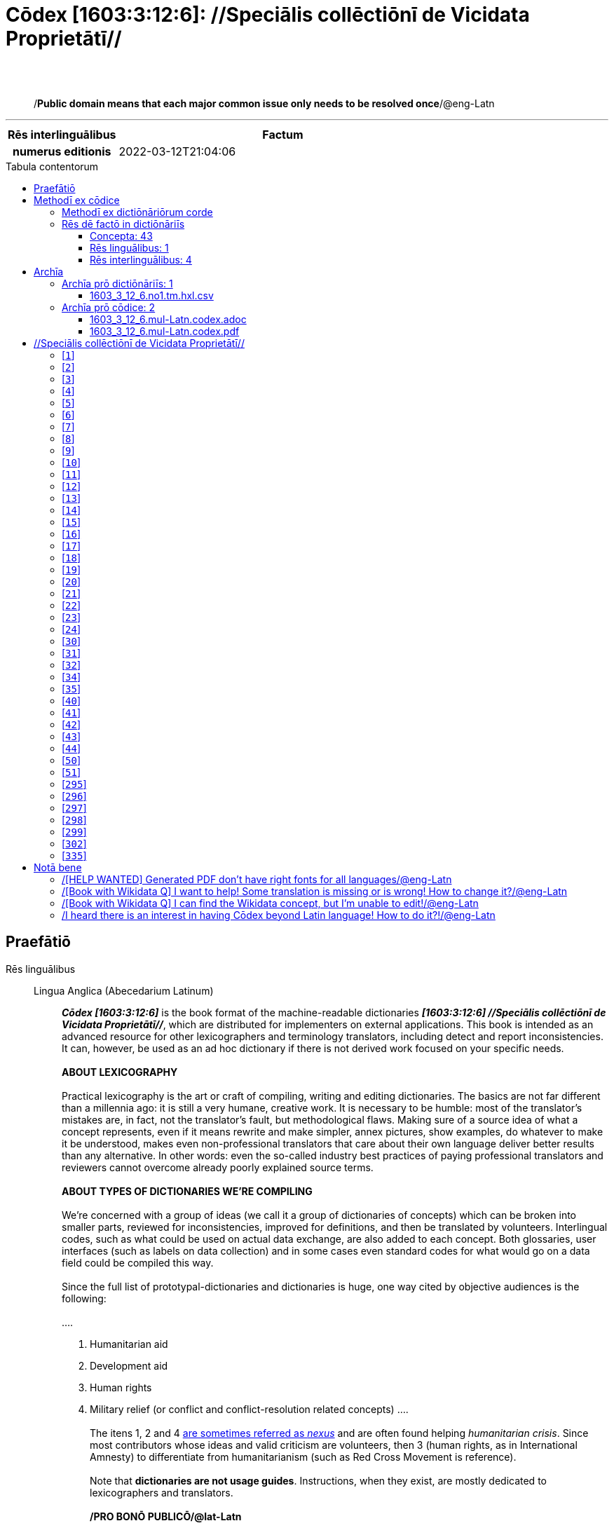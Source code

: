 = Cōdex [1603:3:12:6]: //Speciālis collēctiōnī de Vicidata Proprietātī//
:doctype: book
:title: Cōdex [1603:3:12:6]: //Speciālis collēctiōnī de Vicidata Proprietātī//
:lang: la
:toc: macro
:toclevels: 5
:toc-title: Tabula contentorum
:table-caption: Tabula
:figure-caption: Pictūra
:example-caption: Exemplum
:last-update-label: Renovatio
:version-label: Versiō
:appendix-caption: Appendix
:source-highlighter: rouge
:warning-caption: Hic sunt dracones
:tip-caption: Commendātum




{nbsp} +
{nbsp} +
[quote]
/**Public domain means that each major common issue only needs to be resolved once**/@eng-Latn

'''

[%header,cols="25h,~a"]
|===
|
Rēs interlinguālibus
|
Factum

|
numerus editionis
|
2022-03-12T21:04:06

|===


ifndef::backend-epub3[]
<<<
toc::[]
<<<
endif::[]


[id=0_999_1603_1]
== Praefātiō 

Rēs linguālibus::
  Lingua Anglica (Abecedarium Latinum):::
    _**Cōdex [1603:3:12:6]**_ is the book format of the machine-readable dictionaries _**[1603:3:12:6] //Speciālis collēctiōnī de Vicidata Proprietātī//**_, which are distributed for implementers on external applications. This book is intended as an advanced resource for other lexicographers and terminology translators, including detect and report inconsistencies. It can, however, be used as an ad hoc dictionary if there is not derived work focused on your specific needs.
    +++<br><br>+++
    **ABOUT LEXICOGRAPHY**
    +++<br><br>+++
    Practical lexicography is the art or craft of compiling, writing and editing dictionaries. The basics are not far different than a millennia ago: it is still a very humane, creative work. It is necessary to be humble: most of the translator's mistakes are, in fact, not the translator's fault, but methodological flaws. Making sure of a source idea of what a concept represents, even if it means rewrite and make simpler, annex pictures, show examples, do whatever to make it be understood, makes even non-professional translators that care about their own language deliver better results than any alternative. In other words: even the so-called industry best practices of paying professional translators and reviewers cannot overcome already poorly explained source terms.
    +++<br><br>+++
    **ABOUT TYPES OF DICTIONARIES WE'RE COMPILING**
    +++<br><br>+++
    We're concerned with a group of ideas (we call it a group of dictionaries of concepts) which can be broken into smaller parts, reviewed for inconsistencies, improved for definitions, and then be translated by volunteers. Interlingual codes, such as what could be used on actual data exchange, are also added to each concept. Both glossaries, user interfaces (such as labels on data collection) and in some cases even standard codes for what would go on a data field could be compiled this way.
    +++<br><br>+++
    Since the full list of prototypal-dictionaries and dictionaries is huge, one way cited by objective audiences is the following:
    +++<br><br>+++
    ....
    1. Humanitarian aid
    2. Development aid
    3. Human rights
    4. Military relief (or conflict and conflict-resolution related concepts)
    ....
    +++<br><br>+++
    The itens 1, 2 and 4 https://en.m.wikipedia.org/wiki/Humanitarian-Development_Nexus[are sometimes referred as _nexus_] and are often found helping _humanitarian crisis_. Since most contributors whose ideas and valid criticism are volunteers, then 3 (human rights, as in International Amnesty) to differentiate from humanitarianism (such as Red Cross Movement is reference).
    +++<br><br>+++
    Note that **dictionaries are not usage guides**. Instructions, when they exist, are mostly dedicated to lexicographers and translators.
    +++<br><br>+++
    **/PRO BONŌ PUBLICŌ/@lat-Latn**
    +++<br><br>+++
    The lexicographers of this work are both volunteers, doing it for free, pro bonō publicō, and don't accept donations for the sake of everyone's reusable dictionaries. Existing previous work often is based on old public domain books. Most terminology translators already would be volunteers because they believe in a cause. The best way to inspire collaboration is to be examples ourselves.
    +++<br><br>+++
    There's a non-moralistic aspect, fairly simple to understand: how expensive would it be to pay for everyone's work considering it is feasible over 200 languages? The logistics to decide who should be paid, then worldwide cash transfer (may include people from embargoed countries), then traditional auditing mechanisms to check misuse donors expect, exist? In special terminology (dictionary terms themselves) and so many languages, neither sufficient money nor humans interested in being coordinators exist.


<<<

== Methodī ex cōdice
=== Methodī ex dictiōnāriōrum corde
NOTE: #`0_1603_1_7_2616_7535` ?#

=== Rēs dē factō in dictiōnāriīs
==== Concepta: 43

==== Rēs linguālibus: 1

[%header,cols="15h,25a,~,15"]
|===
|
Cōdex linguae
|
Glotto cōdicī +++<br>+++ ISO 639-3 +++<br>+++ Wiki QID cōdicī
|
Nōmen Latīnum
|
Concepta

|
eng-Latn
|
https://glottolog.org/resource/languoid/id/stan1293[stan1293]
+++<br>+++
https://iso639-3.sil.org/code/eng[eng]
+++<br>+++ https://www.wikidata.org/wiki/Q1860[Q1860]
|
Lingua Anglica (Abecedarium Latinum)
|
2

|===

==== Rēs interlinguālibus: 4
Rēs::
  /Wiki P/:::
    Rēs interlinguālibus::::
      /rēgulam/;;
        P[1-9]\d*

      ix_hxlix;;
        ix_wikip

      ix_hxlvoc;;
        v_wiki_p

    Rēs linguālibus::::
      Lingua Latina (Abecedarium Latinum);;
        +++<span lang="la">/Wiki P/</span>+++

      Lingua Anglica (Abecedarium Latinum);;
        +++<span lang="en">Property (also attribute) describes the data value of a statement and can be thought of as a category of data, for example "color" for the data value "blue". Properties, when paired with values, form a statement in Wikidata. Properties are also used in qualifiers. Properties have their own pages on Wikidata and are connected to items, resulting in a linked data structure.</span>+++

  numerus editionis:::
    Rēs interlinguālibus::::
      /Wiki P/;;
        https://www.wikidata.org/wiki/Property:P393[P393]

      ix_hxlix;;
        ix_wikip393

      ix_hxlvoc;;
        v_wiki_p_393

    Rēs linguālibus::::
      Lingua Latina (Abecedarium Latinum);;
        +++<span lang="la">numerus editionis</span>+++

      Lingua Anglica (Abecedarium Latinum);;
        +++<span lang="en">number of an edition (first, second, ... as 1, 2, ...) or event</span>+++


<<<

== Archīa

Rēs linguālibus::
  Lingua Anglica (Abecedarium Latinum):::
    **Context information**: ignoring for a moment the fact of having several translations (and optimized to receive contributions on a regular basis, not _just_ an static work), then the actual groundbreaking difference on the workflow used to generate every dictionaries on Cōdex such as this one are the following fact: **we provide machine readable formats even when the equivalents on _international languages_, such as English, don't have for areas such as humanitarian aid, development aid and human rights**. The closest to such multilingualism (outside Wikimedia) are European Union SEMICeu (up to 24 languages), but even then have issues while sharing translations on all languages. United Nations translations (up to 6 languages, rarely more) are not available by humanitarian agencies to help with terminology translations.
    +++<br><br>+++
    **Practical implication**: the text documents on _Archīa prō cōdice_ (literal English translation: _File for book_) are alternatives to this book format which are heavily automated using only the data format. However, the machine-readable formats on _Archīa prō dictiōnāriīs_ (literal English translation: _Files for dictionaries_) are the focus and recommended for derived works and intended for mitigating additional human errors. We can even create new formats by request! The goal here is both to allow terminology translators and production usage where it makes an impact.


=== Archīa prō dictiōnāriīs: 1


==== 1603_3_12_6.no1.tm.hxl.csv

Rēs interlinguālibus::
  /download link/@eng-Latn::: link:1603_3_12_6.no1.tm.hxl.csv[1603_3_12_6.no1.tm.hxl.csv]
Rēs linguālibus::
  Lingua Anglica (Abecedarium Latinum):::
    /Numerordinatio on HXLTM container/



=== Archīa prō cōdice: 2


==== 1603_3_12_6.mul-Latn.codex.adoc

Rēs interlinguālibus::
  /download link/@eng-Latn::: link:1603_3_12_6.mul-Latn.codex.adoc[1603_3_12_6.mul-Latn.codex.adoc]
  /reference URL/@eng-Latn:::
    https://docs.asciidoctor.org/

Rēs linguālibus::
  Lingua Anglica (Abecedarium Latinum):::
    AsciiDoc is a plain text authoring format (i.e., lightweight markup language) for writing technical content such as documentation, articles, and books.



==== 1603_3_12_6.mul-Latn.codex.pdf

Rēs interlinguālibus::
  /download link/@eng-Latn::: link:1603_3_12_6.mul-Latn.codex.pdf[1603_3_12_6.mul-Latn.codex.pdf]
  /reference URL/@eng-Latn:::
    https://www.adobe.com/content/dam/acom/en/devnet/pdf/pdfs/PDF32000_2008.pdf

Rēs linguālibus::
  Lingua Anglica (Abecedarium Latinum):::
    Portable Document Format (PDF), standardized as ISO 32000, is a file format developed by Adobe in 1992 to present documents, including text formatting and images, in a manner independent of application software, hardware, and operating systems.




<<<

[.text-center]

Dictiōnāria initiīs

<<<

== //Speciālis collēctiōnī de Vicidata Proprietātī//
<<<

[id='1']
=== [`1`] 

Rēs interlinguālibus::
  /Wiki P/:::
    https://www.wikidata.org/wiki/Property:P2082[P2082]

  ix_hxlix:::
    ix_unm49

  ix_hxlvoc:::
    +v_unm49





<<<

[id='2']
=== [`2`] 

Rēs interlinguālibus::
  /Wiki P/:::
    https://www.wikidata.org/wiki/Property:P2983[P2983]

  ix_hxlix:::
    ix_undpcc

  ix_hxlvoc:::
    +v_undp_cc





<<<

[id='3']
=== [`3`] 

Rēs interlinguālibus::
  /Wiki P/:::
    https://www.wikidata.org/wiki/Property:P3024[P3024]





<<<

[id='4']
=== [`4`] 

Rēs interlinguālibus::
  ix_hxlix:::
    ix_unpcode

  ix_hxlvoc:::
    +v_pcode





<<<

[id='5']
=== [`5`] 

Rēs interlinguālibus::
  /Wiki P/:::
    https://www.wikidata.org/wiki/Property:P1937[P1937]

  ix_hxlix:::
    ix_unlocode





<<<

[id='6']
=== [`6`] 

Rēs interlinguālibus::
  /Wiki P/:::
    https://www.wikidata.org/wiki/Property:P498[P498]

  ix_hxlix:::
    ix_iso4217

  ix_hxlvoc:::
    +v_currency





<<<

[id='7']
=== [`7`] 

Rēs interlinguālibus::
  /Wiki P/:::
    https://www.wikidata.org/wiki/Property:P297[P297]

  ix_hxlix:::
    ix_iso3166p1a2

  ix_hxlvoc:::
    +v_iso2





<<<

[id='8']
=== [`8`] 

Rēs interlinguālibus::
  /Wiki P/:::
    https://www.wikidata.org/wiki/Property:P298[P298]

  ix_hxlix:::
    ix_iso3166p1a3

  ix_hxlvoc:::
    +v_iso3





<<<

[id='9']
=== [`9`] 

Rēs interlinguālibus::
  /Wiki P/:::
    https://www.wikidata.org/wiki/Property:P299[P299]

  ix_hxlix:::
    ix_iso3166p1n





<<<

[id='10']
=== [`10`] 

Rēs interlinguālibus::
  /Wiki P/:::
    https://www.wikidata.org/wiki/Property:P882[P882]

  ix_hxlix:::
    ix_usfips





<<<

[id='11']
=== [`11`] 

Rēs interlinguālibus::
  /Wiki P/:::
    https://www.wikidata.org/wiki/Property:P901[P901]





<<<

[id='12']
=== [`12`] 

Rēs interlinguālibus::
  /Wiki P/:::
    https://www.wikidata.org/wiki/Property:P1566[P1566]

  ix_hxlix:::
    ix_geonameid





<<<

[id='13']
=== [`13`] 

Rēs interlinguālibus::
  /Wiki P/:::
    https://www.wikidata.org/wiki/Property:P218[P218]

  ix_hxlix:::
    ix_iso639p1a2





<<<

[id='14']
=== [`14`] 

Rēs interlinguālibus::
  /Wiki P/:::
    https://www.wikidata.org/wiki/Property:P219[P219]

  ix_hxlix:::
    ix_iso639p2a2





<<<

[id='15']
=== [`15`] 

Rēs interlinguālibus::
  /Wiki P/:::
    https://www.wikidata.org/wiki/Property:P220[P220]

  ix_hxlix:::
    ix_iso639p3a3





<<<

[id='16']
=== [`16`] 

Rēs interlinguālibus::
  /Wiki P/:::
    https://www.wikidata.org/wiki/Property:P1394[P1394]

  ix_hxlix:::
    ix_glottocode

  ix_hxlvoc:::
    +v_glottocode





<<<

[id='17']
=== [`17`] 

Rēs interlinguālibus::
  /Wiki P/:::
    https://www.wikidata.org/wiki/Property:P506[P506]

  ix_hxlix:::
    ix_iso15924a4





<<<

[id='18']
=== [`18`] 

Rēs interlinguālibus::
  /Wiki P/:::
    https://www.wikidata.org/wiki/Property:P2620[P2620]

  ix_hxlix:::
    ix_iso15924n





<<<

[id='19']
=== [`19`] 

Rēs interlinguālibus::
  /Wiki P/:::
    https://www.wikidata.org/wiki/Property:P305[P305]

  ix_hxlix:::
    ix_bcp47





<<<

[id='20']
=== [`20`] 

Rēs interlinguālibus::
  /Wiki P/:::
    https://www.wikidata.org/wiki/Property:P229[P229]

  ix_hxlvoc:::
    +v_iata_airline





<<<

[id='21']
=== [`21`] 

Rēs interlinguālibus::
  /Wiki P/:::
    https://www.wikidata.org/wiki/Property:P230[P230]

  ix_hxlvoc:::
    +v_icao_airline





<<<

[id='22']
=== [`22`] 

Rēs interlinguālibus::
  /Wiki P/:::
    https://www.wikidata.org/wiki/Property:P238[P238]

  ix_hxlvoc:::
    +v_iata_airport





<<<

[id='23']
=== [`23`] 

Rēs interlinguālibus::
  /Wiki P/:::
    https://www.wikidata.org/wiki/Property:P239[P239]

  ix_hxlvoc:::
    +v_icao_airport





<<<

[id='24']
=== [`24`] 

Rēs interlinguālibus::
  /Wiki P/:::
    https://www.wikidata.org/wiki/Property:P402[P402]

  ix_hxlix:::
    ix_osmrelid





<<<

[id='30']
=== [`30`] 

Rēs interlinguālibus::
  ix_hxlix:::
    ix_csv

  ix_hxlvoc:::
    +v_csv





<<<

[id='31']
=== [`31`] 

Rēs interlinguālibus::
  ix_hxlix:::
    ix_csvprfxu

  ix_hxlvoc:::
    +v_csv_praefixum





<<<

[id='32']
=== [`32`] 

Rēs interlinguālibus::
  ix_hxlix:::
    ix_csvsffxm

  ix_hxlvoc:::
    +v_csv_suffixum





<<<

[id='34']
=== [`34`] 

Rēs interlinguālibus::
  ix_hxlix:::
    ix_wikiq

  ix_hxlvoc:::
    +v_wiki_q





<<<

[id='35']
=== [`35`] 

Rēs interlinguālibus::
  ix_hxlix:::
    ix_wikilngm

  ix_hxlvoc:::
    +v_wiki_linguam





<<<

[id='40']
=== [`40`] 

Rēs interlinguālibus::
  ix_hxlix:::
    ix_hxl

  ix_hxlvoc:::
    +v_hxl





<<<

[id='41']
=== [`41`] 

Rēs interlinguālibus::
  ix_hxlix:::
    ix_hxlhstg

  ix_hxlvoc:::
    +v_hxl_hashtag





<<<

[id='42']
=== [`42`] 

Rēs interlinguālibus::
  ix_hxlix:::
    ix_hxlcpt

  ix_hxlvoc:::
    +v_hxl_caput





<<<

[id='43']
=== [`43`] 

Rēs interlinguālibus::
  ix_hxlix:::
    ix_hxlt

  ix_hxlvoc:::
    +v_hxl_t





<<<

[id='44']
=== [`44`] 

Rēs interlinguālibus::
  ix_hxlix:::
    ix_hxla

  ix_hxlvoc:::
    +v_hxl_a





<<<

[id='50']
=== [`50`] 

Rēs interlinguālibus::
  /Wiki P/:::
    https://www.wikidata.org/wiki/Property:P4179[P4179]





<<<

[id='51']
=== [`51`] 

Rēs interlinguālibus::
  /Wiki P/:::
    https://www.wikidata.org/wiki/Property:P1630[P1630]

  ix_hxlix:::
    ix_wikip1630

  ix_hxlvoc:::
    +v_wiki_p_1630





<<<

[id='295']
=== [`295`] 

Rēs interlinguālibus::
  /Wiki P/:::
    https://www.wikidata.org/wiki/Property:P1476[P1476]

  ix_hxlix:::
    ix_wikip1476





<<<

[id='296']
=== [`296`] 

Rēs interlinguālibus::
  /Wiki P/:::
    https://www.wikidata.org/wiki/Property:P854[P854]

  ix_hxlix:::
    ix_wikip854





<<<

[id='297']
=== [`297`] 

Rēs interlinguālibus::
  /Wiki P/:::
    https://www.wikidata.org/wiki/Property:P50[P50]

  ix_hxlix:::
    ix_wikip50





<<<

[id='298']
=== [`298`] 

Rēs interlinguālibus::
  /Wiki P/:::
    https://www.wikidata.org/wiki/Property:P110[P110]

  ix_hxlix:::
    ix_wikip110





<<<

[id='299']
=== [`299`] 

Rēs interlinguālibus::
  /Wiki P/:::
    https://www.wikidata.org/wiki/Property:P577[P577]

  ix_hxlix:::
    ix_wikip577





<<<

[id='302']
=== [`302`] 

Rēs interlinguālibus::
  /Wiki P/:::
    https://www.wikidata.org/wiki/Property:P2479[P2479]

  ix_hxlix:::
    ix_wikip2479





<<<

[id='335']
=== [`335`] 

Rēs interlinguālibus::
  /Wiki P/:::
    https://www.wikidata.org/wiki/Property:P1585[P1585]

  ix_hxlvoc:::
    +v_br_ibge






<<<

[.text-center]

Dictiōnāria fīnālī

<<<

== Notā bene

=== /[HELP WANTED] Generated PDF don't have right fonts for all languages/@eng-Latn

Rēs linguālibus::
  Lingua Anglica (Abecedarium Latinum):::
    First, sorry if this affects your loved language. We're working on this, but we are still not perfected.
    If you have fonts installed on your computer, you very likely can still copy and paste from the eBook version.
    Please note that all formats intended for machine processing will work fine.


=== /[Book with Wikidata Q] I want to help! Some translation is missing or is wrong! How to change it?/@eng-Latn

Rēs linguālibus::
  Lingua Anglica (Abecedarium Latinum):::
    Most (but not all) concepts are using Wikidata Q. In fact, most of the time we improve Wikidata while preparing the dictionaries. Please check if the exact concept you want have a Q ID then click. There you can add translations.
    The next release (likely weekly) will have your submissions without need to contact us directly.


=== /[Book with Wikidata Q] I can find the Wikidata concept, but I'm unable to edit!/@eng-Latn

Rēs linguālibus::
  Lingua Anglica (Abecedarium Latinum):::
    While Wikidata is more flexible than Wikipedia's (for example, it allows concepts without need to create Wikipedia pages) even Wikidata can have concepts which require creating an account and don't allow anonymous editing. Creating such an account and confirming email is faster than asking someone else's do it for you.
    However, while vandalism on Wikidata is rare, very few concepts will require an account with more contributions and not created very recently. If this is your case, help with the ones you can do alone and the rest ask someone else to add to you.


=== /I heard there is an interest in having Cōdex beyond Latin language! How to do it?!/@eng-Latn

Rēs linguālibus::
  Lingua Anglica (Abecedarium Latinum):::
    Please contact us. This book uses Latin (sometimes _dog Latin_) to document all other languages, but we obviously can automated generation of books for others using other writing systems and some reference language. We need special help with writing systems such as Bengali, Devanagari and Tamil. For Right to Left scripts, despite being able to render the text, the book printing will require a different template. Only replacing Latin will not work, so we're open to ideas to make a great user experience!


<<<

